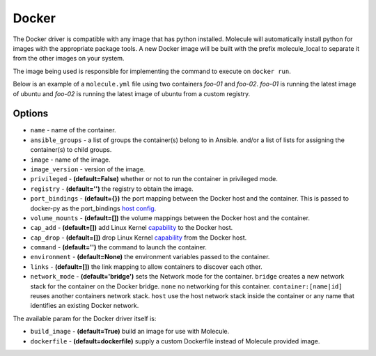 .. _docker_driver_usage:

Docker
======

The Docker driver is compatible with any image that has python installed.
Molecule will automatically install python for images with the appropriate
package tools. A new Docker image will be built with the prefix molecule_local
to separate it from the other images on your system.

The image being used is responsible for implementing the command to execute on
``docker run``.

Below is an example of a ``molecule.yml`` file using two containers `foo-01`
and `foo-02`. `foo-01` is running the latest image of ubuntu and `foo-02`
is running the latest image of ubuntu from a custom registry.

Options
-------

* ``name`` - name of the container.
* ``ansible_groups`` - a list of groups the container(s) belong to in Ansible.
  and/or a list of lists for assigning the container(s) to child groups.
* ``image`` - name of the image.
* ``image_version`` - version of the image.
* ``privileged`` - **(default=False)** whether or not to run the container in
  privileged mode.
* ``registry`` - **(default='')** the registry to obtain the image.
* ``port_bindings`` - **(default={})** the port mapping between the Docker host
  and the container.  This is passed to docker-py as the port_bindings
  `host config`_.
* ``volume_mounts`` - **(default=[])** the volume mappings between the Docker
  host and the container.
* ``cap_add`` - **(default=[])** add Linux Kernel `capability`_ to the Docker
  host.
* ``cap_drop`` - **(default=[])** drop Linux Kernel `capability`_ from the
  Docker host.
* ``command`` - **(default='')** the command to launch the container.
* ``environment`` - **(default=None)** the environment variables passed to the
  container.
* ``links`` - **(default=[])** the link mapping to allow containers to discover
  each other.
* ``network_mode`` - **(default='bridge')** sets the Network mode for the
  container. ``bridge`` creates a new network stack for the container on the
  Docker bridge. ``none`` no networking for this container.
  ``container:[name|id]`` reuses another containers network stack. ``host`` use
  the host network stack inside the container or any name that identifies an
  existing Docker network.

The available param for the Docker driver itself is:

* ``build_image`` - **(default=True)** build an image for use with Molecule.
* ``dockerfile`` - **(default=dockerfile)** supply a custom Dockerfile instead
  of Molecule provided image.

.. _`host config`: https://github.com/docker/docker-py/blob/master/docs/port-bindings.md
.. _`capability`: https://docs.docker.com/engine/reference/run/#/runtime-privilege-and-linux-capabilities
